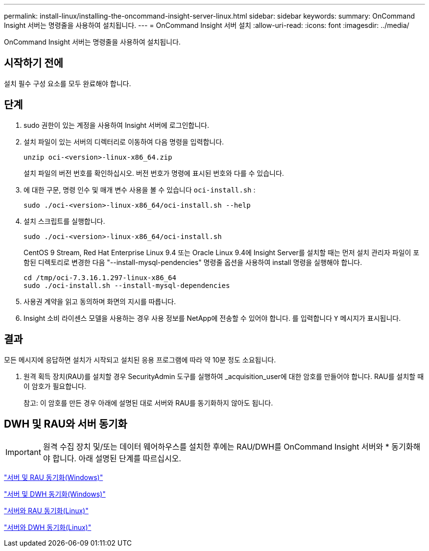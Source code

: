 ---
permalink: install-linux/installing-the-oncommand-insight-server-linux.html 
sidebar: sidebar 
keywords:  
summary: OnCommand Insight 서버는 명령줄을 사용하여 설치됩니다. 
---
= OnCommand Insight 서버 설치
:allow-uri-read: 
:icons: font
:imagesdir: ../media/


[role="lead"]
OnCommand Insight 서버는 명령줄을 사용하여 설치됩니다.



== 시작하기 전에

설치 필수 구성 요소를 모두 완료해야 합니다.



== 단계

. sudo 권한이 있는 계정을 사용하여 Insight 서버에 로그인합니다.
. 설치 파일이 있는 서버의 디렉터리로 이동하여 다음 명령을 입력합니다.
+
`unzip oci-<version>-linux-x86_64.zip`

+
설치 파일의 버전 번호를 확인하십시오. 버전 번호가 명령에 표시된 번호와 다를 수 있습니다.

. 에 대한 구문, 명령 인수 및 매개 변수 사용을 볼 수 있습니다 `oci-install.sh` :
+
`sudo ./oci-<version>-linux-x86_64/oci-install.sh --help`

. 설치 스크립트를 실행합니다.
+
`sudo ./oci-<version>-linux-x86_64/oci-install.sh`

+
CentOS 9 Stream, Red Hat Enterprise Linux 9.4 또는 Oracle Linux 9.4에 Insight Server를 설치할 때는 먼저 설치 관리자 파일이 포함된 디렉토리로 변경한 다음 "--install-mysql-pendencies" 명령줄 옵션을 사용하여 install 명령을 실행해야 합니다.

+
....
cd /tmp/oci-7.3.16.1.297-linux-x86_64
sudo ./oci-install.sh --install-mysql-dependencies
....
. 사용권 계약을 읽고 동의하며 화면의 지시를 따릅니다.
. Insight 소비 라이센스 모델을 사용하는 경우 사용 정보를 NetApp에 전송할 수 있어야 합니다. 를 입력합니다 `Y` 메시지가 표시됩니다.




== 결과

모든 메시지에 응답하면 설치가 시작되고 설치된 응용 프로그램에 따라 약 10분 정도 소요됩니다.

. 원격 획득 장치(RAU)를 설치할 경우 SecurityAdmin 도구를 실행하여 _acquisition_user에 대한 암호를 만들어야 합니다. RAU를 설치할 때 이 암호가 필요합니다.
+
참고: 이 암호를 만든 경우 아래에 설명된 대로 서버와 RAU를 동기화하지 않아도 됩니다.





== DWH 및 RAU와 서버 동기화


IMPORTANT: 원격 수집 장치 및/또는 데이터 웨어하우스를 설치한 후에는 RAU/DWH를 OnCommand Insight 서버와 * 동기화해야 합니다. 아래 설명된 단계를 따르십시오.

link:../install-windows/installing-a-remote-acquisition-unit-rau.html#synchronize-server-and-rau["서버 및 RAU 동기화(Windows)"]

link:../install-windows/installing-the-oncommand-insight-data-warehouse-and-reporting.html#synchronize-server-and-dwh["서버 및 DWH 동기화(Windows)"]

link:../install-linux/installing-a-remote-acquisition-unit-rau-linux.html#synchronize-server-and-rau["서버와 RAU 동기화(Linux)"]

link:../install-linux/installing-oncommand-insight-data-warehouse-linux.html#synchronize-server-and-dwh["서버와 DWH 동기화(Linux)"]
